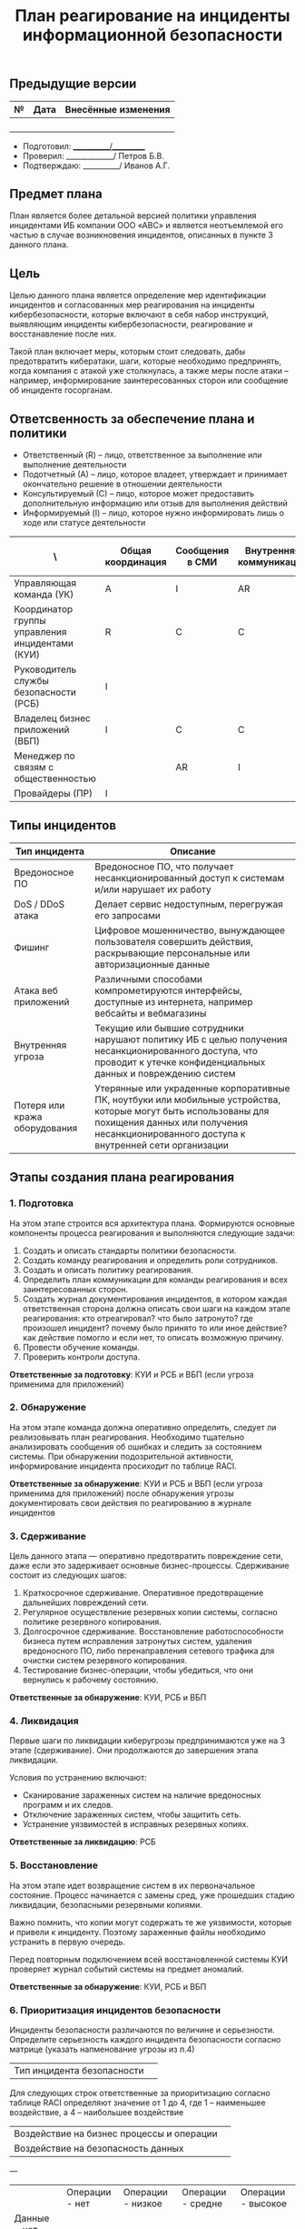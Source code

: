 #+title: План реагирование на инциденты информационной безопасности

** Предыдущие версии

| № | Дата | Внесённые изменения |
|---+------+---------------------|
|   |      |                     |
|   |      |                     |
|   |      |                     |
|   |      |                     |

- Подготовил: ___________/__________
- Проверил: _____________/ Петров Б.В.
- Подтверждаю: __________/ Иванов А.Г.

** Предмет плана

План является более детальной версией политики управления инцидентами ИБ компании ООО «АВС» и является неотъемлемой его частью в случае возникновения инцидентов, описанных в пункте 3 данного плана.

** Цель

Целью данного плана является определение мер идентификации инцидентов и согласованных мер реагирования на инциденты кибербезопасности, которые включают в себя набор инструкций, выявляющим инциденты кибербезопасности, реагирование и восстанавление после них.

Такой план включает меры, которым стоит следовать, дабы предотвратить кибератаки, шаги, которые необходимо предпринять, когда компания с атакой уже столкнулась, а также меры после атаки – например, информирование заинтересованных сторон или сообщение об инциденте госорганам.

** Ответсвенность за обеспечение плана и политики

- Ответственный (R) – лицо, ответственное за выполнение или выполнение деятельности
- Подотчетный (А) – лицо, которое владеет, утверждает и принимает окончательно решение в отношении деятельности
- Консультируемый (С) – лицо, которое может предоставить дополнительную информацию или отзыв для выполнения действий
- Информируемый (I)  – лицо, которое нужно информировать лишь о ходе или статусе деятельности

| \                                               | Общая координация | Сообщения в СМИ | Внутренняя коммуникация | Клиентские коммуникации | Техническая поддержка | Связь с регулирующими органами | Ведение отчётности | Итоговый отчёт |
|-------------------------------------------------+-------------------+-----------------+-------------------------+-------------------------+-----------------------+--------------------------------+--------------------+----------------|
| Управляющая команда (УК)                        | A                 | I               | AR                      |                         | I                     | I                              |                    |                |
| Координатор группы управления инцидентами (КУИ) | R                 | C               | C                       |                         | A                     | I                              | AR                 | AR             |
| Руководитель службы безопасности (РСБ)          | I                 |                 |                         |                         | AR                    | I                              | R                  | CI             |
| Владелец бизнес приложений (ВБП)                | I                 | C               | C                       |                         | C                     |                                |                    | CI             |
| Менеджер по связям с общественностью            |                   | AR              | I                       | C                       |                       |                                |                    | I              |
| Провайдеры (ПР)                                 | I                 |                 |                         |                         | R                     |                                | CI                 | C              |

** Типы инцидентов

| Тип инцидента                 | Описание                                                                                                                                                                                                    |
|-------------------------------+-------------------------------------------------------------------------------------------------------------------------------------------------------------------------------------------------------------|
| Вредоносное ПО                | Вредоносное ПО, что получает несанкционированный доступ к системам и/или нарушает их работу                                                                                                                 |
| DoS / DDoS атака              | Делает сервис недоступным, перегружая его запросами                                                                                                                                                         |
| Фишинг                        | Цифровое мошенничество, вынуждающее пользователя совершить действия, раскрывающие персональные или авторизационные данные                                                                                   |
| Атака веб приложений          | Различными способами компрометируются интерфейсы, доступные из интернета, например вебсайты и вебмагазины                                                                                                   |
| Внутренняя угроза             | Текущие или бывшие сотрудники нарушают политику ИБ с целью получения несанкционированного доступа, что проводит к утечке конфиденциальных данных и повреждению систем                                       |
| Потеря или кража оборудования | Утерянные или украденные корпоративные ПК, ноутбуки или мобильные устройства, которые могут быть использованы для похищения данных или получения несанкционированного доступа к внутренней сети организации |

** Этапы создания плана реагирования

*** 1. Подготовка

На этом этапе строится вся архитектура плана. Формируются основные компоненты процесса реагирования и выполняются следующие задачи:

1. Создать и описать стандарты политики безопасности.
2. Создать команду реагирования и определить роли сотрудников.
3. Создать и описать политику реагирования.
4. Определить план коммуникации для команды реагирования и всех заинтересованных сторон.
5. Создать журнал документирования инцидентов, в котором каждая ответственная сторона должна описать свои шаги на каждом этапе реагирования: кто отреагировал? что было затронуто? где произошел инцидент? почему было принято то или иное действие? как действие помогло и если нет, то описать возможную причину.
6. Провести обучение команды.
7. Проверить контроли доступа.

*Ответственные за подготовку*: КУИ и РСБ и\или ВБП (если угроза применима для приложений)

*** 2. Обнаружение

На этом этапе команда должна оперативно определить, следует ли реализовывать план реагирования. Необходимо тщательно анализировать сообщения об ошибках и следить за состоянием системы. При обнаружении подозрительной активности, информирование инцидента просиходит по таблице RACI.

*Ответственные за обнаружение*: КУИ и РСБ и\или ВБП (если угроза применима для приложений)  после обнаружения угрозы документировать свои действия по реагированию в журнале инцидентов

*** 3. Сдерживание

Цель данного этапа — оперативно предотвратить повреждение сети, даже если это задерживает основные бизнес-процессы. Сдерживание состоит из следующих шагов:

1. Краткосрочное сдерживание. Оперативное предотвращение дальнейших повреждений сети.
2. Регулярное осуществление резервных копии системы, согласно политике резервного копирования.
3. Долгосрочное сдерживание. Восстановление работоспособности бизнеса путем исправления затронутых систем, удаления вредоносного ПО, либо перенаправления сетевого трафика для очистки систем резервного копирования.
4. Тестирование бизнес-операции, чтобы убедиться, что они вернулись к рабочему состоянию.

*Ответственные за обнаружение*: КУИ, РСБ и ВБП

*** 4. Ликвидация

Первые шаги по ликвидации киберугрозы предпринимаются уже на 3 этапе (сдерживание). Они продолжаются до завершения этапа ликвидации.

Условия по устранению включают:

- Сканирование зараженных систем на наличие вредоносных программ и их следов.
- Отключение зараженных систем, чтобы защитить сеть.
- Устранение уязвимостей в исправных резервных копиях.

*Ответственные за ликвидацию*: РСБ

*** 5. Восстановление

На этом этапе идет возвращение систем в их первоначальное состояние. Процесс начинается с замены сред, уже прошедших стадию ликвидации, безопасными резервными копиями.

Важно помнить, что копии могут содержать те же уязвимости, которые и привели к инциденту. Поэтому зараженные файлы необходимо устранить в первую очередь.

Перед повторным подключением всей восстановленной системы КУИ проверяет журнал событий системы на предмет аномалий.

*Ответственные за обнаружение*: КУИ, РСБ и ВБП

*** 6. Приоритизация инцидентов безопасности

Инциденты безопасности различаются по величине и серьезности. Определите серьезность каждого инцидента безопасности согласно матрице (указать напменование угрозы из п.4)

| Тип инцидента безопасности |  |

Для следующих строк ответственные за приоритизацию согласно таблице RACI определяют значение от 1 до 4, где 1 – наименьшее воздействие, а 4 – наибольшее воздействие

| Воздействие на бизнес процессы и операции |   |
| Воздействие на безопасность данных        |   |

---

|                  | Операции - нет | Операции - низкое | Операции - средне | Операции - высокое |
| Данные - нет     |                |                   |                   |                    |
| Данные - низкое  |                |                   |                   |                    |
| Данные - среднее |                |                   |                   |                    |
| Данные - высокое |                |                   |                   |                    |

*** 7. Последующие действия

Цель данного этапа — завершение документации по прошедшему циклу атаки.
Участники даного этапа все отвественные по таблице RACI (провайдеры если применимо)

Основные задачи данного этапа:

1. Составление отчета по результатам расследования.
2. Описание выявленной уязвимости информационной безопасности, из-за которой произошел инцидент, и постановка задач по ее устранение/минимизацию.
3. Передача данных об инциденте ИБ ответственным за обработку рисков, а также регуляторам (если это необходимо по закону).

*** 8. Стандартизация

- [[https://docs.cntd.ru/document/1200068822][ГОСТ Р ИСО/МЭК ТО 18044-2007]] - регулирует вопросы менеджмента инцидентов информационной безопасности, куда входят рекомендации по созданию плана реагирования на инциденты КБ.
- [[https://www.consultant.ru/document/cons_doc_LAW_48699/0ca1b144b64eaa68cd80ca51ad37ac4047c47775/][ст. 10 Закона N 98-ФЗ]] в случае инцидента по охране конфиденциальности информации. А также [[https://docs.cntd.ru/document/1200058320][ГОСТ Р 50922-2006]]

